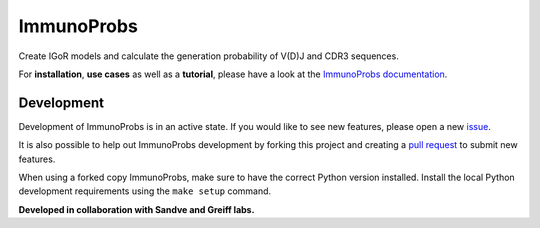 ImmunoProbs
===========

|Build Status| |PyPI version| |PyPI pyversions| |PyPI license|

Create IGoR models and calculate the generation probability of V(D)J and CDR3 sequences.

For **installation**, **use cases** as well as a **tutorial**, please have a look at the `ImmunoProbs documentation <https://penuts7644.github.io/ImmunoProbs/>`__.

Development
^^^^^^^^^^^

Development of ImmunoProbs is in an active state. If you would like to see new features, please open a new `issue <https://github.com/penuts7644/ImmunoProbs/issues/new>`__.

It is also possible to help out ImmunoProbs development by forking this project and creating a `pull request <https://github.com/penuts7644/ImmunoProbs/compare>`__ to submit new features.

When using a forked copy ImmunoProbs, make sure to have the correct Python version installed. Install the local Python development requirements using the ``make setup`` command.

**Developed in collaboration with Sandve and Greiff labs.**

.. |Build Status| image:: https://img.shields.io/travis/penuts7644/ImmunoProbs/master?style=for-the-badge
   :target: https://github.com/penuts7644/ImmunoProbs
.. |PyPI version| image:: https://img.shields.io/pypi/v/immuno-probs?style=for-the-badge
   :target: https://pypi.python.org/pypi/immuno-probs/
.. |PyPI pyversions| image:: https://img.shields.io/pypi/pyversions/immuno-probs?style=for-the-badge
   :target: https://pypi.python.org/pypi/immuno-probs/
.. |PyPI license| image:: https://img.shields.io/pypi/l/immuno-probs?style=for-the-badge
   :target: https://pypi.python.org/pypi/immuno-probs/
